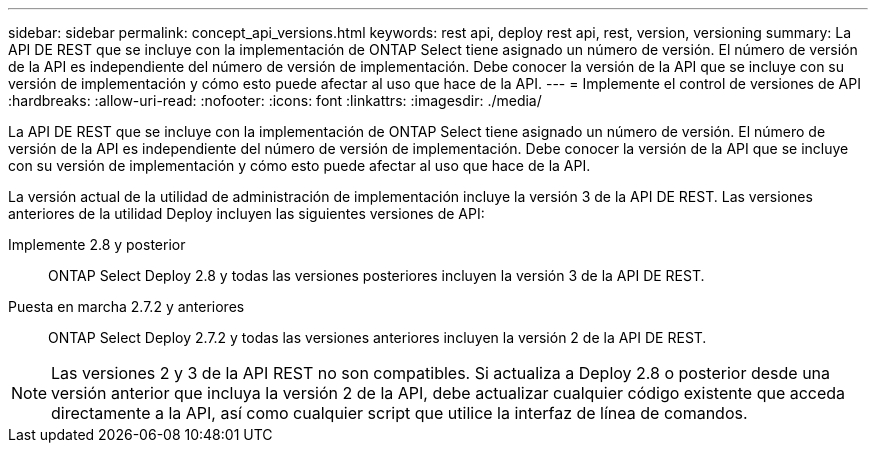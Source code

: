 ---
sidebar: sidebar 
permalink: concept_api_versions.html 
keywords: rest api, deploy rest api, rest, version, versioning 
summary: La API DE REST que se incluye con la implementación de ONTAP Select tiene asignado un número de versión. El número de versión de la API es independiente del número de versión de implementación. Debe conocer la versión de la API que se incluye con su versión de implementación y cómo esto puede afectar al uso que hace de la API. 
---
= Implemente el control de versiones de API
:hardbreaks:
:allow-uri-read: 
:nofooter: 
:icons: font
:linkattrs: 
:imagesdir: ./media/


[role="lead"]
La API DE REST que se incluye con la implementación de ONTAP Select tiene asignado un número de versión. El número de versión de la API es independiente del número de versión de implementación. Debe conocer la versión de la API que se incluye con su versión de implementación y cómo esto puede afectar al uso que hace de la API.

La versión actual de la utilidad de administración de implementación incluye la versión 3 de la API DE REST. Las versiones anteriores de la utilidad Deploy incluyen las siguientes versiones de API:

Implemente 2.8 y posterior:: ONTAP Select Deploy 2.8 y todas las versiones posteriores incluyen la versión 3 de la API DE REST.
Puesta en marcha 2.7.2 y anteriores:: ONTAP Select Deploy 2.7.2 y todas las versiones anteriores incluyen la versión 2 de la API DE REST.



NOTE: Las versiones 2 y 3 de la API REST no son compatibles. Si actualiza a Deploy 2.8 o posterior desde una versión anterior que incluya la versión 2 de la API, debe actualizar cualquier código existente que acceda directamente a la API, así como cualquier script que utilice la interfaz de línea de comandos.
